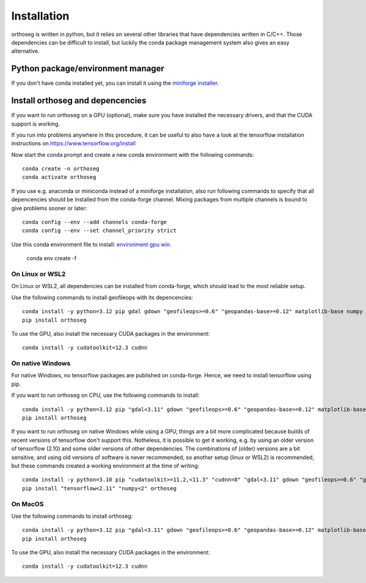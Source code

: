 
============
Installation
============

orthoseg is written in python, but it relies on several other libraries that have
dependencies written in C/C++. Those dependencies can be difficult to install, but
luckily the conda package management system also gives an easy alternative.

Python package/environment manager
----------------------------------

If you don't have conda installed yet, you can install it using the
`miniforge installer`_.

Install orthoseg and depencencies
---------------------------------

If you want to run orthoseg on a GPU (optional), make sure you have installed the
necessary drivers, and that the CUDA support is working.

If you run into problems anywhere in this procedure, it can be useful to also have a
look at the tensorflow installation instructions on https://www.tensorflow.org/install

Now start the conda prompt and create a new conda environment with the following
commands: ::

    conda create -n orthoseg
    conda activate orthoseg


If you use e.g. anaconda or miniconda instead of a miniforge installation, also run
following commands to specify that all depencencies should be installed from the
conda-forge channel. Mixing packages from multiple channels is bound to give problems
sooner or later: ::

    conda config --env --add channels conda-forge
    conda config --env --set channel_priority strict

Use this conda environment file to install: `environment gpu win`_.

    conda env create -f


On Linux or WSL2
================

On Linux or WSL2, all dependencies can be installed from conda-forge, which should lead
to the most reliable setup.

Use the following commands to install geofileops with its depencencies: ::

    conda install -y python=3.12 pip gdal gdown "geofileops>=0.6" "geopandas-base>=0.12" matplotlib-base numpy owslib pillow pycron "pygeoops>=0.2" pyproj rasterio "shapely>=2" simplification "tensorflow=2.19"
    pip install orthoseg

To use the GPU, also install the necessary CUDA packages in the environment: ::

    conda install -y cudatoolkit=12.3 cudnn


On native Windows
=================

For native Windows, no tensorflow packages are published on conda-forge. Hence, we need
to install tensorflow using pip.

If you want to run orthoseg on CPU, use the following commands to install: ::

    conda install -y python=3.12 pip "gdal<3.11" gdown "geofileops>=0.6" "geopandas-base>=0.12" matplotlib-base "numpy<2.2" owslib pillow pycron "pygeoops>=0.2" pyproj rasterio "shapely>=2" simplification
    pip install orthoseg


If you want to run orthoseg on native Windows while using a GPU, things are a bit more
complicated because builds of recent versions of tensorflow don't support this.
Notheless, it is possible to get it working, e.g. by using an older version of
tensorflow (2.10) and some older versions of other dependencies. The combinations of
(older) versions are a bit sensitive, and using old versions of software is never
recommended, so another setup (linux or WSL2) is recommended, but these commands created
a working environment at the time of writing: ::

    conda install -y python=3.10 pip "cudatoolkit>=11.2,<11.3" "cudnn=8" "gdal<3.11" gdown "geofileops>=0.6" "geopandas-base>=0.12" matplotlib-base "numpy<2" owslib pillow pycron "pygeoops>=0.2" pyproj rasterio "shapely>=2" simplification "h5py<3.11"
    pip install "tensorflow<2.11" "numpy<2" orthoseg


On MacOS
========

Use the following commands to install orthoseg: ::

    conda install -y python=3.12 pip "gdal<3.11" gdown "geofileops>=0.6" "geopandas-base>=0.12" matplotlib-base "numpy<2.2" owslib pillow pycron "pygeoops>=0.2" pyproj rasterio "shapely>=2" simplification
    pip install orthoseg

To use the GPU, also install the necessary CUDA packages in the environment: ::

    conda install -y cudatoolkit=12.3 cudnn


.. _miniforge installer : https://github.com/conda-forge/miniforge#miniforge3
.. _environment gpu win : _static/conda_envs/environment-gpu-win.yml
